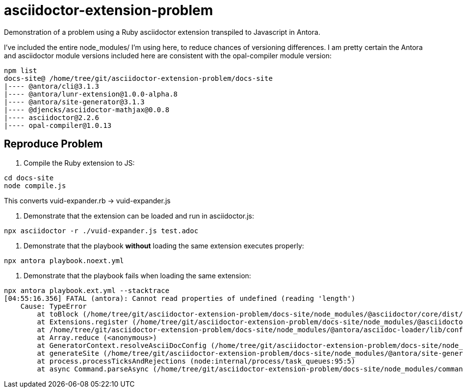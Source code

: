 = asciidoctor-extension-problem

Demonstration of a problem using a Ruby asciidoctor extension transpiled to
Javascript in Antora.

I've included the entire node_modules/ I'm using here, to reduce chances of
versioning differences. I am pretty certain the Antora and asciidoctor
module versions included here are consistent with the opal-compiler
module version:

[source,sh]
----
npm list
docs-site@ /home/tree/git/asciidoctor-extension-problem/docs-site
|---- @antora/cli@3.1.3
|---- @antora/lunr-extension@1.0.0-alpha.8
|---- @antora/site-generator@3.1.3
|---- @djencks/asciidoctor-mathjax@0.0.8
|---- asciidoctor@2.2.6
|---- opal-compiler@1.0.13
----

== Reproduce Problem

. Compile the Ruby extension to JS:

[source,sh]
----
cd docs-site
node compile.js
----

This converts vuid-expander.rb -> vuid-expander.js

. Demonstrate that the extension can be loaded and run in asciidoctor.js:

[source,sh]
----
npx asciidoctor -r ./vuid-expander.js test.adoc
----

. Demonstrate that the playbook *without* loading the same extension executes properly:

[source,sh]
----
npx antora playbook.noext.yml
----

. Demonstrate that the playbook fails when loading the same extension:

[source,sh]
----
npx antora playbook.ext.yml --stacktrace
[04:55:16.356] FATAL (antora): Cannot read properties of undefined (reading 'length')
    Cause: TypeError
        at toBlock (/home/tree/git/asciidoctor-extension-problem/docs-site/node_modules/@asciidoctor/core/dist/node/asciidoctor.js:25542:25)
        at Extensions.register (/home/tree/git/asciidoctor-extension-problem/docs-site/node_modules/@asciidoctor/core/dist/node/asciidoctor.js:25622:48)
        at /home/tree/git/asciidoctor-extension-problem/docs-site/node_modules/@antora/asciidoc-loader/lib/config/resolve-asciidoc-config.js:56:20
        at Array.reduce (<anonymous>)
        at GeneratorContext.resolveAsciiDocConfig (/home/tree/git/asciidoctor-extension-problem/docs-site/node_modules/@antora/asciidoc-loader/lib/config/resolve-asciidoc-config.js:50:41)
        at generateSite (/home/tree/git/asciidoctor-extension-problem/docs-site/node_modules/@antora/site-generator/lib/generate-site.js:13:36)
        at process.processTicksAndRejections (node:internal/process/task_queues:95:5)
        at async Command.parseAsync (/home/tree/git/asciidoctor-extension-problem/docs-site/node_modules/commander/lib/command.js:916:5)
----
